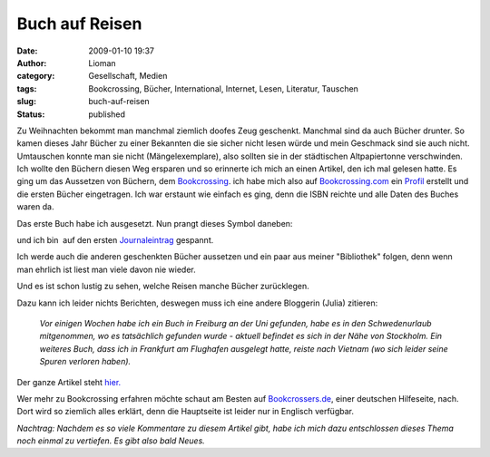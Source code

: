 Buch auf Reisen
###############
:date: 2009-01-10 19:37
:author: Lioman
:category: Gesellschaft, Medien
:tags: Bookcrossing, Bücher, International, Internet, Lesen, Literatur, Tauschen
:slug: buch-auf-reisen
:status: published

Zu Weihnachten bekommt man manchmal ziemlich doofes Zeug geschenkt.
Manchmal sind da auch Bücher drunter. So kamen dieses Jahr Bücher zu
einer Bekannten die sie sicher nicht lesen würde und mein Geschmack sind
sie auch nicht. Umtauschen konnte man sie nicht (Mängelexemplare), also
sollten sie in der städtischen Altpapiertonne verschwinden.  Ich wollte
den Büchern diesen Weg ersparen und so erinnerte ich mich an einen
Artikel, den ich mal gelesen hatte. Es ging um das Aussetzen von
Büchern, dem
`Bookcrossing <http://de.wikipedia.org/wiki/Bookcrossing>`__. ich habe
mich also auf `Bookcrossing.com <http://www.bookcrossing.com>`__ ein
`Profil <http://bookcrossing.com/mybookshelf/lioman>`__ erstellt und die
ersten Bücher eingetragen. Ich war erstaunt wie einfach es ging, denn
die ISBN reichte und alle Daten des Buches waren da.

Das erste Buch habe ich ausgesetzt. Nun prangt dieses Symbol daneben:

|Buch auf Reisen|

und ich bin  auf den ersten
`Journaleintrag <http://bookcrossing.com/journal/6851652>`__ gespannt.

Ich werde auch die anderen geschenkten Bücher aussetzen und ein paar aus
meiner "Bibliothek" folgen, denn wenn man ehrlich ist liest man viele
davon nie wieder.

Und es ist schon lustig zu sehen, welche Reisen manche Bücher
zurücklegen.

Dazu kann ich leider nichts Berichten, deswegen muss ich eine andere
Bloggerin (Julia) zitieren:

    *Vor einigen Wochen habe ich ein Buch in Freiburg an der Uni
    gefunden, habe es in den Schwedenurlaub mitgenommen, wo es
    tatsächlich gefunden wurde - aktuell befindet es sich in der Nähe
    von Stockholm. Ein weiteres Buch, dass ich in Frankfurt am Flughafen
    ausgelegt hatte, reiste nach Vietnam (wo sich leider seine Spuren
    verloren haben).*

Der ganze Artikel steht
`hier. <http://das-geschriebene-wort.blogspot.com/2008/09/bookcrossing.html>`__

Wer mehr zu Bookcrossing erfahren möchte schaut am Besten auf
`Bookcrossers.de <http://www.bookcrossers.de/bcd/home/>`__, einer
deutschen Hilfeseite, nach. Dort wird so ziemlich alles erklärt, denn
die Hauptseite ist leider nur in Englisch verfügbar.

*Nachtrag: Nachdem es so viele Kommentare zu diesem Artikel gibt, habe
ich mich dazu entschlossen dieses Thema noch einmal zu vertiefen. Es
gibt also bald Neues.*

.. |Buch auf Reisen| image:: {filename}/images/runningbook33.gif
   :class: size-full wp-image-439 aligncenter
   :width: 33px
   :height: 33px
